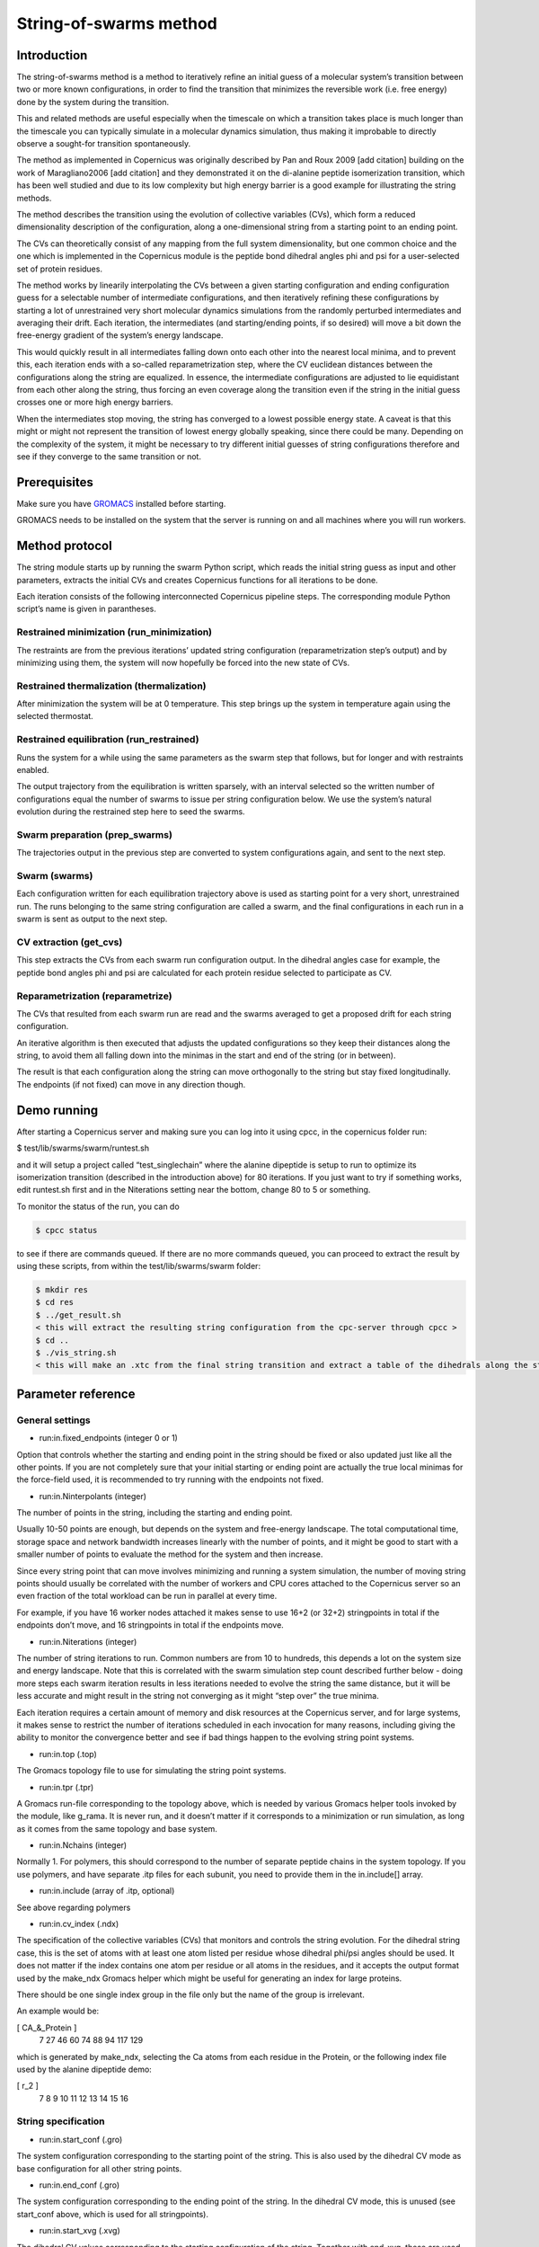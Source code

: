 .. _stringtutorial:

***********************
String-of-swarms method
***********************

Introduction
^^^^^^^^^^^^

The string-of-swarms method is a method to iteratively refine an initial guess of a molecular system’s transition between two or more known configurations, in order to find the transition that minimizes the reversible work (i.e. free energy) done by the system during the transition.

This and related methods are useful especially when the timescale on which a transition takes place is much longer than the timescale you can typically simulate in a molecular dynamics simulation, thus making it improbable to directly observe a sought-for transition spontaneously.

The method as implemented in Copernicus was originally described by Pan and Roux 2009 [add citation] building on the work of Maragliano2006 [add citation] and they demonstrated it on the di-alanine peptide isomerization transition, which has been well studied and due to its low complexity but high energy barrier is a good example for illustrating the string methods.

The method describes the transition using the evolution of collective variables (CVs), which form a reduced dimensionality description of the configuration, along a one-dimensional string from a starting point to an ending point.

The CVs can theoretically consist of any mapping from the full system dimensionality, but one common choice and the one which is implemented in the Copernicus module is the peptide bond dihedral angles phi and psi for a user-selected set of protein residues. 

The method works by linearily interpolating the CVs between a given starting configuration and ending configuration guess for a selectable number of intermediate configurations, and then iteratively refining these configurations by starting a lot of unrestrained very short molecular dynamics simulations from the randomly perturbed intermediates and averaging their drift. Each iteration, the intermediates (and starting/ending points, if so desired) will move a bit down the free-energy gradient of the system’s energy landscape.

This would quickly result in all intermediates falling down onto each other into the nearest local minima, and to prevent this, each iteration ends with a so-called reparametrization step, where the CV euclidean distances between the configurations along the string are equalized. In essence, the intermediate configurations are adjusted to lie equidistant from each other along the string, thus forcing an even coverage along the transition even if the string in the initial guess crosses one or more high energy barriers.

When the intermediates stop moving, the string has converged to a lowest possible energy state. A caveat is that this might or might not represent the transition of lowest energy globally speaking, since there could be many. Depending on the complexity of the system, it might be necessary to try different initial guesses of string configurations therefore and see if they converge to the same transition or not.

Prerequisites
^^^^^^^^^^^^^

Make sure you have `GROMACS <http://www.gromacs.org>`_ installed before starting.

GROMACS needs to be installed on the system that the server is running on and all machines
where you will run workers.


Method protocol
^^^^^^^^^^^^^^^

The string module starts up by running the swarm Python script, which reads the initial string guess as input and other parameters, extracts the initial CVs and creates Copernicus functions for all iterations to be done.

Each iteration consists of the following interconnected Copernicus pipeline steps. The corresponding module Python script’s name is given in parantheses.

Restrained minimization (run_minimization)
------------------------------------------

The restraints are from the previous iterations’ updated string configuration (reparametrization step’s output) and by minimizing using them, the system will now hopefully be forced into the new state of CVs.

Restrained thermalization (thermalization)
------------------------------------------

After minimization the system will be at 0 temperature. This step brings up the system in temperature again using the selected thermostat.

Restrained equilibration (run_restrained)
-----------------------------------------

Runs the system for a while using the same parameters as the swarm step that follows, but for longer and with restraints enabled.

The output trajectory from the equilibration is written sparsely, with an interval selected so the written number of configurations equal the number of swarms to issue per string configuration below. We use the system’s natural evolution during the restrained step here to seed the swarms.

Swarm preparation (prep_swarms)
-------------------------------

The trajectories output in the previous step are converted to system configurations again, and sent to the next step.

Swarm (swarms)
--------------

Each configuration written for each equilibration trajectory above is used as starting point for a very short, unrestrained run. The runs belonging to the same string configuration are called a swarm, and the final configurations in each run in a swarm is sent as output to the next step.

CV extraction (get_cvs)
-----------------------

This step extracts the CVs from each swarm run configuration output. In the dihedral angles case for example, the peptide bond angles phi and psi are calculated for each protein residue selected to participate as CV.

Reparametrization (reparametrize)
---------------------------------

The CVs that resulted from each swarm run are read and the swarms averaged to get a proposed drift for each string configuration.

An iterative algorithm is then executed that adjusts the updated configurations so they keep their distances along the string, to avoid them all falling down into the minimas in the start and end of the string (or in between).

The result is that each configuration along the string can move orthogonally to the string but stay fixed longitudinally. The endpoints (if not fixed) can move in any direction though.


Demo running
^^^^^^^^^^^^

After starting a Copernicus server and making sure you can log into it using cpcc, in the copernicus folder run:

$ test/lib/swarms/swarm/runtest.sh

and it will setup a project called “test_singlechain” where the alanine dipeptide is setup to run to optimize its isomerization transition (described in the introduction above) for 80 iterations. If you just want to try if something works, edit runtest.sh first and in the Niterations setting near the bottom, change 80 to 5 or something.

To monitor the status of the run, you can do

.. code-block:: none

   $ cpcc status

to see if there are commands queued. If there are no more commands queued, you can proceed to extract the result by using these scripts, from within the test/lib/swarms/swarm folder:

.. code-block:: none

   $ mkdir res
   $ cd res
   $ ../get_result.sh
   < this will extract the resulting string configuration from the cpc-server through cpcc >
   $ cd ..
   $ ./vis_string.sh
   < this will make an .xtc from the final string transition and extract a table of the dihedrals along the string >



Parameter reference
^^^^^^^^^^^^^^^^^^^

General settings
----------------

* run:in.fixed_endpoints (integer 0 or 1)
Option that controls whether the starting and ending point in the string should be fixed or also updated just like all the other points. If you are not completely sure that your initial starting or ending point are actually the true local minimas for the force-field used, it is recommended to try running with the endpoints not fixed.

* run:in.Ninterpolants (integer)
The number of points in the string, including the starting and ending point.

Usually 10-50 points are enough, but depends on the system and free-energy landscape. The total computational time, storage space and network bandwidth increases linearly with the number of points, and it might be good to start with a smaller number of points to evaluate the method for the system and then increase.

Since every string point that can move involves minimizing and running a system simulation, the number of moving string points should usually be correlated with the number of workers and CPU cores attached to the Copernicus server so an even fraction of the total workload can be run in parallel at every time. 

For example, if you have 16 worker nodes attached it makes sense to use 16+2 (or 32+2) stringpoints in total if the endpoints don’t move, and 16 stringpoints in total if the endpoints move.

* run:in.Niterations (integer)
The number of string iterations to run. Common numbers are from 10 to hundreds, this depends a lot on the system size and energy landscape. Note that this is correlated with the swarm simulation step count described further below - doing more steps each swarm iteration results in less iterations needed to evolve the string the same distance, but it will be less accurate and might result in the string not converging as it might “step over” the true minima.

Each iteration requires a certain amount of memory and disk resources at the Copernicus server, and for large systems, it makes sense to restrict the number of iterations scheduled in each invocation for many reasons, including giving the ability to monitor the convergence better and see if bad things happen to the evolving string point systems.

* run:in.top (.top)
The Gromacs topology file to use for simulating the string point systems.

* run:in.tpr (.tpr)
A Gromacs run-file corresponding to the topology above, which is needed by various Gromacs helper tools invoked by the module, like g_rama. It is never run, and it doesn’t matter if it corresponds to a minimization or run simulation, as long as it comes from the same topology and base system.

* run:in.Nchains (integer)
Normally 1. For polymers, this should correspond to the number of separate peptide chains in the system topology. If you use polymers, and have separate .itp files for each subunit, you need to provide them in the in.include[] array.

* run:in.include (array of .itp, optional)
See above regarding polymers

* run:in.cv_index (.ndx)
The specification of the collective variables (CVs) that monitors and controls the string evolution. For the dihedral string case, this is the set of atoms with at least one atom listed per residue whose dihedral phi/psi angles should be used. It does not matter if the index contains one atom per residue or all atoms in the residues, and it accepts the output format used by the make_ndx Gromacs helper which might be useful for generating an index for large proteins.

There should be one single index group in the file only but the name of the group is irrelevant.

An example would be:

.. code-block:: none
[ CA_&_Protein ]
   7   27   46   60   74   88   94  117  129 

which is generated by make_ndx, selecting the Ca atoms from each residue in the Protein, or the following index file used by the alanine dipeptide demo:

.. code-block:: none
                   
[ r_2 ]
   7    8    9   10   11   12   13   14   15   16 


String specification
--------------------

* run:in.start_conf (.gro)
The system configuration corresponding to the starting point of the string. This is also used by the dihedral CV mode as base configuration for all other string points.

* run:in.end_conf (.gro)
The system configuration corresponding to the ending point of the string. In the dihedral CV mode, this is unused (see start_conf above, which is used for all stringpoints).

* run:in.start_xvg (.xvg)
The dihedral CV values corresponding to the starting configuration of the string. Together with end_xvg, these are used by the module to linearily interpolate an initial estimate of all intermediary stringpoints. The starting point will stay locked to the start_xvg CV values during all iterations.

This file can either be created manually using known desired values for the CVs, or if a starting system configuration is available, g_rama can be invoked to generate an .xvg containing all dihedral phi/psi values for all peptide bonds in the system.

* run:in.end_xvg (.xvg)
The dihedral CV values corresponding to the ending configuration of the string. See start_xvg. The ending point will stay locked to the end_xvg CV values during all iterations.


Minimization stage settings
---------------------------

The minimization stage is run using the specification files below, with restraints on all CVs for the values generated by the interpolation (if this is the first iteration) or the values generated by the previous iteration’s output. In both cases, the system will be forced a the new state by the restraints as opposed to simply staying locked still as is usually done in the minimization step in a simulation. This can pose a problem if the structure is complicated and the new CV values try to change it a lot. If there are issues, tweaks to the minimization grompp input (described below) are needed to improve minimization performance, as well as possibly tweaks to the following stages as well.

* run:in.minim_grompp.mdp (.mdp)
The Gromacs configuration file to use for minimizing your system. Use settings that you know are capable of producing a good energy minimization for the system in general.

* run:in.minim_grompp.top (.top)
The Gromacs topology to use for minimization (usually the same as the other steps’ topologies)

* run:in.minim_grompp.ndx (.ndx, optional)
A Gromacs atom index file, if needed for simulations (for example if you specify atom groups in the .mdp which are specified in the .ndx file)

* run:in.em_tolerance (float)
Minimization tolerance to set during the minimization stage.

* run:in.minim_restrforce (float, optional)
The restraint k-value to use during the minimization stage for the CVs. It should be fairly large (500.0-4000.0 kJ/mol/rad^2 for the dihedral case for example) but ultimately depends on the protein and the amount of distortions of the starting string compare with the start_conf, or the amount of string point evolution per iteration. 

If no value is given, 500.0 is used.


Thermalization stage settings
-----------------------------

* run:in.therm_grompp.mdp (.mdp)
The Gromacs configuration file to use for thermalizing your system after minimization is done (system will start at 0 K). Use normal settings that work for running your system in general, including a proper thermostat. It is not recommended to use pressure coupling here as the temperature is not stabilized yet. 

The step size should be set very conservatively at 0.5 fs for example, to help with structures that are difficult to minimize into their new configurations.

The number of steps required to thermalize depends on the step size and the thermostat time coefficient, but in general 1000-2000 steps or so is enough for a step size of 0.5 fs and a tau of 1.0 ps.

* run:in.therm_grompp.top (.top)
The Gromacs topology to use for thermalization (usually the same as the other steps’ topologies)

* run:in.therm_grompp.ndx (.ndx, optional)
A Gromacs atom index file, if needed for simulations (for example if you specify atom groups in the .mdp which are specified in the .ndx file)

* run:in.therm_restrforce (float, optional)
The restraint k-value to use during the thermalization stage for the CVs. See the discussion for minim_restrforce above.

If no value is given, 750.0 is used.

Equilibration and Swarm stage settings
--------------------------------------

* run:in.equil_grompp.mdp (.mdp)
The Gromacs configuration file to use for running your system normally. Use settings that work for running your system in general, including a proper thermostat. Pressure coupling may be used for solvated systems.

This will be used for the equilibration stage together with restraints on all CVs, as well as on the swarm stage without restraints.

Note:The number of simulation steps will be set automatically by the module to use this configuration file for both equilibration and swarms.

* run:in.equil_grompp.top (.top)
The Gromacs topology to use for equilibration (usually the same as the other steps’ topologies)

* run:in.equil_grompp.ndx (.ndx, optional)
A Gromacs atom index file, if needed for simulations (for example if you specify atom groups in the .mdp which are specified in the .ndx file)

* run:in.equil_restrforce (float, optional)
The restraint k-value to use during the equilibration stage for the CVs. See the discussion for minim_restrforce above.

If no value is given, 750.0 is used.

* run:in.restrained_steps (integer)
The number of simulation steps to equilibrate for using the equil_grompp.mdp settings.

* run:in.swarm_steps (integer)
The number of simulation steps used for the swarm run. This should be very short, often between 15-300 steps depending on the system size. 

* run:in.Nswarms (integer)
The number of swarm simulations to issue for each string point during the swarm stage. They will be started from a selection of configurations extracted from the equilibration stage and their ending coordinates will be averaged to get the average drift of the string point. The averaging is needed to counteract the randomness induced by simulating a system at a non-zero temperature.

More swarm simulations per point is always better to average the thermal fluctuations, but require more simulation time, storage space and network bandwidth, which might be a concern if the system is very big. 

In general, start with small values (10-20) to verify the method and string convergence, and if the stringpoints evolve erratically or with too much noise, increase the number of swarms.

